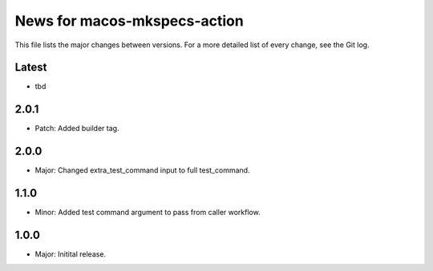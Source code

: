 News for macos-mkspecs-action
=============================

This file lists the major changes between versions. For a more detailed list of
every change, see the Git log.

Latest
------
* tbd

2.0.1
-----
* Patch: Added builder tag.

2.0.0
-----
* Major: Changed extra_test_command input to full test_command.

1.1.0
-----
* Minor: Added test command argument to pass from caller workflow.

1.0.0
-----
* Major: Initital release.
